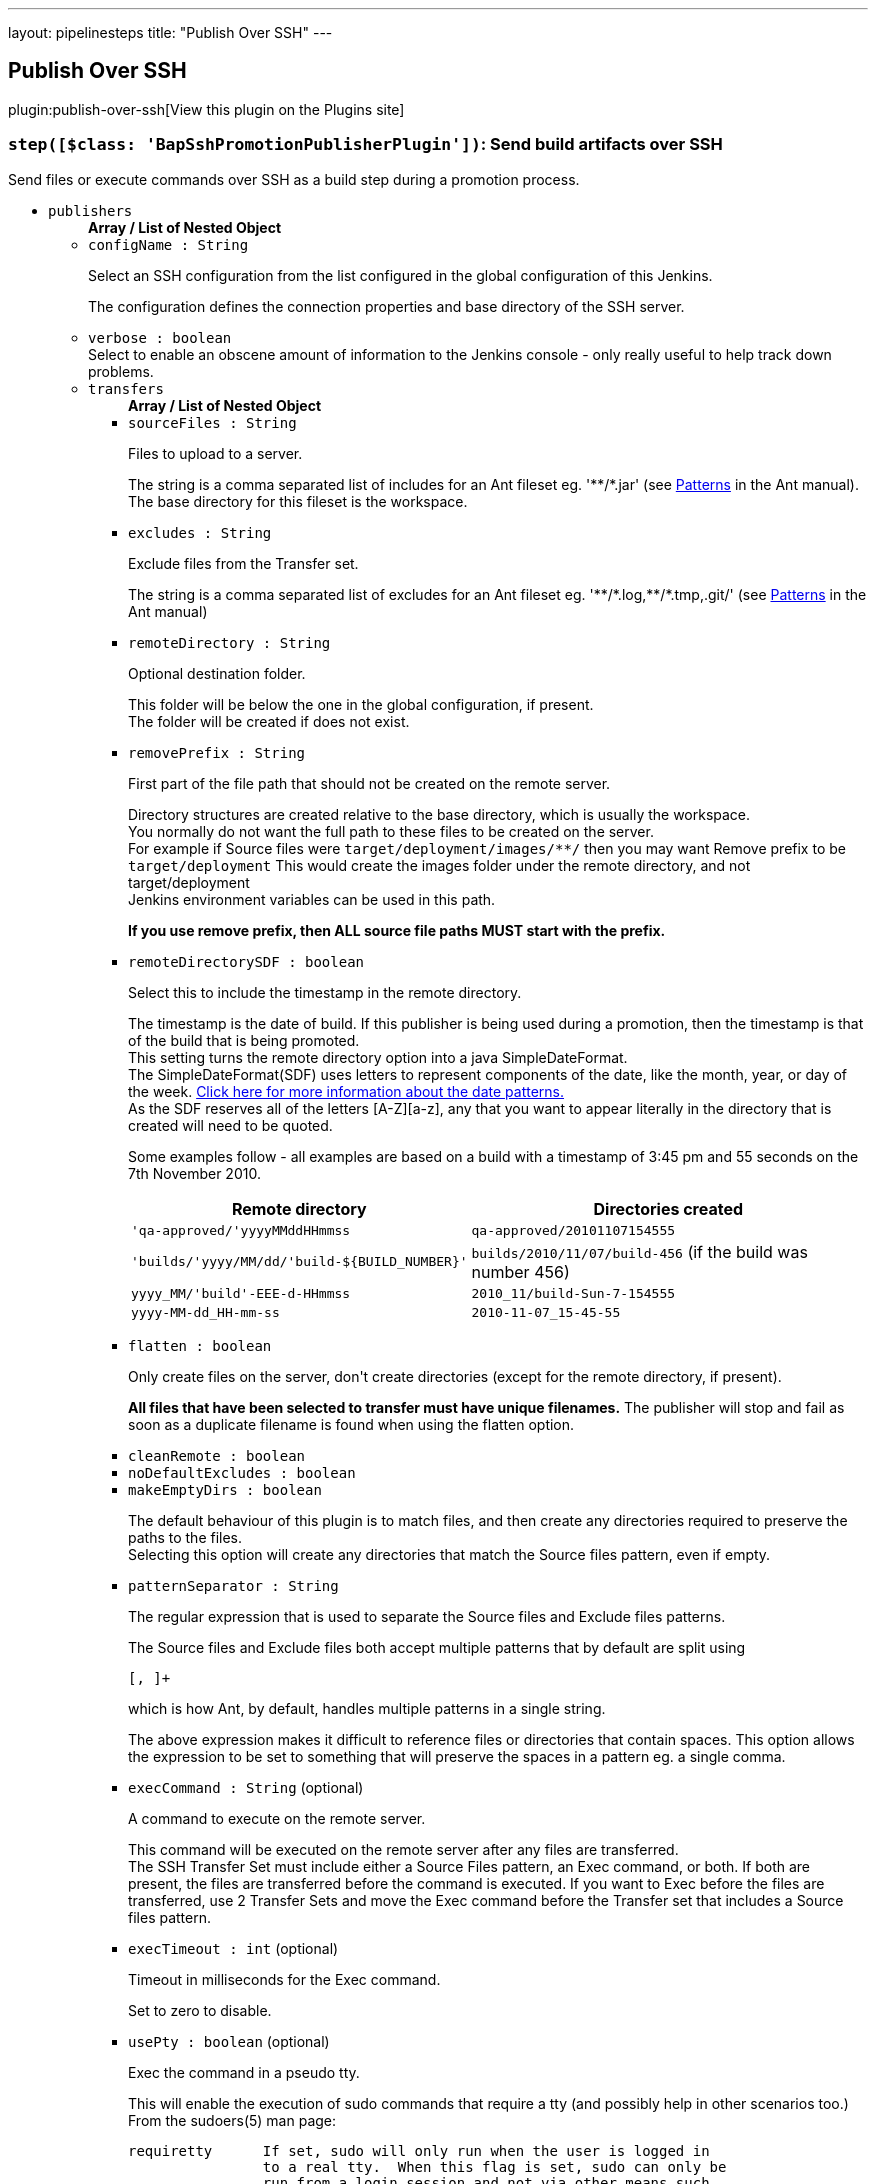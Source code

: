 ---
layout: pipelinesteps
title: "Publish Over SSH"
---

:notitle:
:description:
:author:
:email: jenkinsci-users@googlegroups.com
:sectanchors:
:toc: left
:compat-mode!:

== Publish Over SSH

plugin:publish-over-ssh[View this plugin on the Plugins site]

=== `step([$class: 'BapSshPromotionPublisherPlugin'])`: Send build artifacts over SSH
++++
<div><div>
 Send files or execute commands over SSH as a build step during a promotion process.
</div></div>
<ul><li><code>publishers</code>
<ul><b>Array / List of Nested Object</b>
<li><code>configName : String</code>
<div><div>
 <p>Select an SSH configuration from the list configured in the global configuration of this Jenkins.</p>
 <p>The configuration defines the connection properties and base directory of the SSH server.</p>
</div></div>

</li>
<li><code>verbose : boolean</code>
<div><div>
 Select to enable an obscene amount of information to the Jenkins console - only really useful to help track down problems.
</div></div>

</li>
<li><code>transfers</code>
<ul><b>Array / List of Nested Object</b>
<li><code>sourceFiles : String</code>
<div><div>
 <p>Files to upload to a server.</p>
 <p>The string is a comma separated list of includes for an Ant fileset eg. '**/*.jar' (see <a href="http://ant.apache.org/manual/dirtasks.html#patterns" rel="nofollow">Patterns</a> in the Ant manual).<br>
   The base directory for this fileset is the workspace.</p>
</div></div>

</li>
<li><code>excludes : String</code>
<div><div>
 <p>Exclude files from the Transfer set.</p>
 <p>The string is a comma separated list of excludes for an Ant fileset eg. '**/*.log,**/*.tmp,.git/' (see <a href="http://ant.apache.org/manual/dirtasks.html#patterns" rel="nofollow">Patterns</a> in the Ant manual)</p>
</div></div>

</li>
<li><code>remoteDirectory : String</code>
<div><div>
 <p>Optional destination folder.</p>
 <p>This folder will be below the one in the global configuration, if present.<br>
   The folder will be created if does not exist.</p>
</div></div>

</li>
<li><code>removePrefix : String</code>
<div><div>
 <p>First part of the file path that should not be created on the remote server.</p>
 <p>Directory structures are created relative to the base directory, which is usually the workspace.<br>
   You normally do not want the full path to these files to be created on the server.<br>
   For example if Source files were <code>target/deployment/images/**/</code> then you may want Remove prefix to be <code>target/deployment</code> This would create the images folder under the remote directory, and not target/deployment<br>
   Jenkins environment variables can be used in this path.</p>
 <p><strong>If you use remove prefix, then ALL source file paths MUST start with the prefix.</strong></p>
</div></div>

</li>
<li><code>remoteDirectorySDF : boolean</code>
<div><div>
 <p>Select this to include the timestamp in the remote directory.</p>
 <p>The timestamp is the date of build. If this publisher is being used during a promotion, then the timestamp is that of the build that is being promoted. <br>
  This setting turns the remote directory option into a java SimpleDateFormat. <br>
  The SimpleDateFormat(SDF) uses letters to represent components of the date, like the month, year, or day of the week. <a href="http://download.oracle.com/javase/6/docs/api/java/text/SimpleDateFormat.html" rel="nofollow">Click here for more information about the date patterns.</a> <br>
  As the SDF reserves all of the letters [A-Z][a-z], any that you want to appear literally in the directory that is created will need to be quoted.</p>
 <p>Some examples follow - all examples are based on a build with a timestamp of 3:45 pm and 55 seconds on the 7th November 2010. <br></p>
 <table>
  <tbody>
   <tr>
    <th>Remote directory</th>
    <th>Directories created</th>
   </tr>
   <tr>
    <td><code>'qa-approved/'yyyyMMddHHmmss</code></td>
    <td><code>qa-approved/20101107154555</code></td>
   </tr>
   <tr>
    <td><code>'builds/'yyyy/MM/dd/'build-${BUILD_NUMBER}'</code></td>
    <td><code>builds/2010/11/07/build-456</code> (if the build was number 456)</td>
   </tr>
   <tr>
    <td><code>yyyy_MM/'build'-EEE-d-HHmmss</code></td>
    <td><code>2010_11/build-Sun-7-154555</code></td>
   </tr>
   <tr>
    <td><code>yyyy-MM-dd_HH-mm-ss</code></td>
    <td><code>2010-11-07_15-45-55</code></td>
   </tr>
  </tbody>
 </table>
 <p></p>
</div></div>

</li>
<li><code>flatten : boolean</code>
<div><div>
 <p>Only create files on the server, don't create directories (except for the remote directory, if present).</p>
 <p><strong>All files that have been selected to transfer must have unique filenames.</strong> The publisher will stop and fail as soon as a duplicate filename is found when using the flatten option.</p>
</div></div>

</li>
<li><code>cleanRemote : boolean</code>
</li>
<li><code>noDefaultExcludes : boolean</code>
</li>
<li><code>makeEmptyDirs : boolean</code>
<div><div>
 <p>The default behaviour of this plugin is to match files, and then create any directories required to preserve the paths to the files.<br>
   Selecting this option will create any directories that match the Source files pattern, even if empty.</p>
</div></div>

</li>
<li><code>patternSeparator : String</code>
<div><div>
 <p>The regular expression that is used to separate the Source files and Exclude files patterns.</p>
 <p>The Source files and Exclude files both accept multiple patterns that by default are split using</p>
 <pre>[, ]+</pre> which is how Ant, by default, handles multiple patterns in a single string. 
 <p></p>
 <p>The above expression makes it difficult to reference files or directories that contain spaces. This option allows the expression to be set to something that will preserve the spaces in a pattern eg. a single comma.</p>
</div></div>

</li>
<li><code>execCommand : String</code> (optional)
<div><div>
 <p>A command to execute on the remote server.</p>
 <p>This command will be executed on the remote server after any files are transferred.<br>
   The SSH Transfer Set must include either a Source Files pattern, an Exec command, or both. If both are present, the files are transferred before the command is executed. If you want to Exec before the files are transferred, use 2 Transfer Sets and move the Exec command before the Transfer set that includes a Source files pattern.</p>
</div></div>

</li>
<li><code>execTimeout : int</code> (optional)
<div><div>
 <p>Timeout in milliseconds for the Exec command.</p>
 <p>Set to zero to disable.</p>
</div></div>

</li>
<li><code>usePty : boolean</code> (optional)
<div><div>
 <p>Exec the command in a pseudo tty.</p>
 <p>This will enable the execution of sudo commands that require a tty (and possibly help in other scenarios too.)<br>
   From the sudoers(5) man page:</p>
 <pre>requiretty      If set, sudo will only run when the user is logged in
                to a real tty.  When this flag is set, sudo can only be
                run from a login session and not via other means such
                as cron(8) or cgi-bin scripts.  This flag is off by
                default.
    </pre>
 <p></p>
</div></div>

</li>
<li><code>keepFilePermissions : boolean</code> (optional)
<div><div>
 <p>Keep local file permissions of transferred files.</p>
 <p>Changes file permissions of the file after transferring to the local one.</p>
 <p>NB: only POSIX file permissions support is implemented.</p>
</div></div>

</li>
<li><code>useAgentForwarding : boolean</code> (optional)
<div><div>
 <p>Exec the command using Agent Forwarding.</p>
 <p>Allows a chain of ssh connections to forward key challenges back to the original agent, thus eliminating the need for using a password or public/private keys for these connections.</p>
 <p>From the ssh(1) man page:</p>
 <pre>        Enables forwarding of the authentication agent connection.  This can also be specified on a per-host basis in a configuration file.

        Agent forwarding should be enabled with caution.  Users with the ability to bypass file permissions on the remote host (for the agent's UNIX-domain socket) can access the local agent through the forwarded connection.
        An attacker cannot obtain key material from the agent, however they can perform operations on the keys that enable them to authenticate using the identities loaded into the agent.
    </pre>
</div></div>

</li>
<li><code>useSftpForExec : boolean</code> (optional)
<div><div>
 <p>Using SFTP protocol instead of SSH for Exec command.</p>
 <p>Supported commands: mkdir, ln, symlink, rm, rmdir, cd, get, ls</p>
</div></div>

</li>
</ul></li>
<li><code>useWorkspaceInPromotion : boolean</code>
<div><div>
 <p>Set the root directory for the Source files to the workspace.</p>
 <p>By default this plugin uses the artifacts directory (where archived artifacts are stored). This allows the artifacts from the build number that you are promoting to be sent somewhere else.</p>
 <p>If you run tasks that produce files in the workspace during the promotion and you want to publish them, then set this option.</p>
 <p>If you need to send files from both the workspace and the archive directory, then you need to add a second server, even if you want to send the files to the same place. This is due to the fact that the workspace is not necessarily on the same host as the archive directory.</p>
</div></div>

</li>
<li><code>usePromotionTimestamp : boolean</code>
<div><div>
 <p>Use the build time of the promotion when the remote directory is a date format.</p>
 <p>By default this plugin uses the time of the original build (the one that is being promoted) when formatting the remote directory. Setting this option will mean that if you use the remote directory is a date format option, it will use the time that the promotion process runs, instead of the original build.</p>
</div></div>

</li>
<li><code>sshRetry</code>
<div><div>
 <p>If publishing to this server or command execution fails, try again.</p>
 <p>Files that were successfully transferred will not be re-sent.<br><strong>If <em>Exec command</em> is configured, but fails in any way (including a non zero exit code), then it will be retried.</strong></p>
</div></div>

<ul><b>Nested Object</b>
<li><code>retries : int</code>
<div><div>
 The number of times to retry this server in the event of failure.
</div></div>

</li>
<li><code>retryDelay : long</code>
<div><div>
 The time to wait, in milliseconds, before attempting another transfer.
</div></div>

</li>
</ul></li>
<li><code>sshLabel</code>
<div><div>
 <p>Set the label for this Server instance - for use with Parameterized publishing.</p>
 <p>Expand the help for Parameterized publishing for more details.</p>
</div></div>

<ul><b>Nested Object</b>
<li><code>label : String</code>
<div><div>
 <p>Set the label for this Server instance - for use with Parameterized publishing.</p>
 <p>Expand the help for Parameterized publishing for more details.</p>
</div></div>

</li>
</ul></li>
<li><code>sshCredentials</code>
<div><div>
 Set the credentials to use with this connection. 
 <p>If you want to use different credentials from those configured for this server, or if the credentials have not been specified for this server, then enable this option and set them here.</p>
</div></div>

<ul><b>Nested Object</b>
<li><code>username : String</code>
<div><div>
 The username to connect with.
</div></div>

</li>
<li><code>encryptedPassphrase : String</code>
<div><div>
 The passphrase for the private key, or the password for password authentication if no <code>Key</code> or <code>Path to key</code> is configured.
 <br>
  Leave blank if the key is not encrypted.
</div></div>

</li>
<li><code>key : String</code>
<div><div>
 <p>The private key.</p>
 <p>Paste the private key here, or provide the path to the file containing the key in <code>Path to key</code>.</p>
</div></div>

</li>
<li><code>keyPath : String</code>
<div><div>
 <p>The path to the private key.</p>
 <p>Either supply the path to the file containing the key, or paste the key into the <code>Key</code> box.<br>
   The <code>Path to key</code> can be absolute, or relative to <code>$JENKINS_HOME</code></p>
</div></div>

</li>
</ul></li>
</ul></li>
<li><code>continueOnError : boolean</code>
</li>
<li><code>failOnError : boolean</code>
</li>
<li><code>alwaysPublishFromMaster : boolean</code>
</li>
<li><code>masterNodeName : String</code>
</li>
<li><code>paramPublish</code>
<ul><b>Nested Object</b>
<li><code>parameterName : String</code>
<div><div>
 The name of the parameter or environment variable that will contain the expression for matching the labels.
</div></div>

</li>
</ul></li>
</ul>


++++
=== `sshPublisher`: Send build artifacts over SSH
++++
<div><div>
 Send files or execute commands over SSH.
</div></div>
<ul><li><code>alwaysPublishFromMaster : boolean</code> (optional)
<div><div>
 <p>Select to publish from the Jenkins master.</p>
 <p>The default is to publish from the server that holds the files to transfer (workspace on the agent, or artifacts directory on the master).<br>
   Enabling this option could help dealing with strict network configurations and firewall rules.<br>
   This option will cause the files to be transferred through the master before being sent to the remote server, this may increase network traffic, and could increase the build time.</p>
</div></div>

</li>
<li><code>continueOnError : boolean</code> (optional)
<div><div>
 Select to continue publishing to the other servers after a problem with a previous server.
</div></div>

</li>
<li><code>failOnError : boolean</code> (optional)
<div><div>
 Select to mark the build as a failure if there is a problem publishing to a server. The default is to mark the build as unstable.
</div></div>

</li>
<li><code>masterNodeName : String</code> (optional)
<div><div>
 <p>Set the NODE_NAME for the master Jenkins.</p>
 <p>Set this option to give a value to the NODE_NAME environment variable when the value is missing (the Jenkins master).<br>
   This is useful if you use the NODE_NAME variable in the remote directory option and the build may occur on the master.</p>
</div></div>

</li>
<li><code>paramPublish</code> (optional)
<ul><b>Nested Object</b>
<li><code>parameterName : String</code>
<div><div>
 The name of the parameter or environment variable that will contain the expression for matching the labels.
</div></div>

</li>
</ul></li>
<li><code>publishers</code> (optional)
<ul><b>Array / List of Nested Object</b>
<li><code>configName : String</code>
<div><div>
 <p>Select an SSH configuration from the list configured in the global configuration of this Jenkins.</p>
 <p>The configuration defines the connection properties and base directory of the SSH server.</p>
</div></div>

</li>
<li><code>verbose : boolean</code>
<div><div>
 Select to enable an obscene amount of information to the Jenkins console - only really useful to help track down problems.
</div></div>

</li>
<li><code>transfers</code>
<ul><b>Array / List of Nested Object</b>
<li><code>sourceFiles : String</code>
<div><div>
 <p>Files to upload to a server.</p>
 <p>The string is a comma separated list of includes for an Ant fileset eg. '**/*.jar' (see <a href="http://ant.apache.org/manual/dirtasks.html#patterns" rel="nofollow">Patterns</a> in the Ant manual).<br>
   The base directory for this fileset is the workspace.</p>
</div></div>

</li>
<li><code>excludes : String</code>
<div><div>
 <p>Exclude files from the Transfer set.</p>
 <p>The string is a comma separated list of excludes for an Ant fileset eg. '**/*.log,**/*.tmp,.git/' (see <a href="http://ant.apache.org/manual/dirtasks.html#patterns" rel="nofollow">Patterns</a> in the Ant manual)</p>
</div></div>

</li>
<li><code>remoteDirectory : String</code>
<div><div>
 <p>Optional destination folder.</p>
 <p>This folder will be below the one in the global configuration, if present.<br>
   The folder will be created if does not exist.</p>
</div></div>

</li>
<li><code>removePrefix : String</code>
<div><div>
 <p>First part of the file path that should not be created on the remote server.</p>
 <p>Directory structures are created relative to the base directory, which is usually the workspace.<br>
   You normally do not want the full path to these files to be created on the server.<br>
   For example if Source files were <code>target/deployment/images/**/</code> then you may want Remove prefix to be <code>target/deployment</code> This would create the images folder under the remote directory, and not target/deployment<br>
   Jenkins environment variables can be used in this path.</p>
 <p><strong>If you use remove prefix, then ALL source file paths MUST start with the prefix.</strong></p>
</div></div>

</li>
<li><code>remoteDirectorySDF : boolean</code>
<div><div>
 <p>Select this to include the timestamp in the remote directory.</p>
 <p>The timestamp is the date of build. If this publisher is being used during a promotion, then the timestamp is that of the build that is being promoted. <br>
  This setting turns the remote directory option into a java SimpleDateFormat. <br>
  The SimpleDateFormat(SDF) uses letters to represent components of the date, like the month, year, or day of the week. <a href="http://download.oracle.com/javase/6/docs/api/java/text/SimpleDateFormat.html" rel="nofollow">Click here for more information about the date patterns.</a> <br>
  As the SDF reserves all of the letters [A-Z][a-z], any that you want to appear literally in the directory that is created will need to be quoted.</p>
 <p>Some examples follow - all examples are based on a build with a timestamp of 3:45 pm and 55 seconds on the 7th November 2010. <br></p>
 <table>
  <tbody>
   <tr>
    <th>Remote directory</th>
    <th>Directories created</th>
   </tr>
   <tr>
    <td><code>'qa-approved/'yyyyMMddHHmmss</code></td>
    <td><code>qa-approved/20101107154555</code></td>
   </tr>
   <tr>
    <td><code>'builds/'yyyy/MM/dd/'build-${BUILD_NUMBER}'</code></td>
    <td><code>builds/2010/11/07/build-456</code> (if the build was number 456)</td>
   </tr>
   <tr>
    <td><code>yyyy_MM/'build'-EEE-d-HHmmss</code></td>
    <td><code>2010_11/build-Sun-7-154555</code></td>
   </tr>
   <tr>
    <td><code>yyyy-MM-dd_HH-mm-ss</code></td>
    <td><code>2010-11-07_15-45-55</code></td>
   </tr>
  </tbody>
 </table>
 <p></p>
</div></div>

</li>
<li><code>flatten : boolean</code>
<div><div>
 <p>Only create files on the server, don't create directories (except for the remote directory, if present).</p>
 <p><strong>All files that have been selected to transfer must have unique filenames.</strong> The publisher will stop and fail as soon as a duplicate filename is found when using the flatten option.</p>
</div></div>

</li>
<li><code>cleanRemote : boolean</code>
</li>
<li><code>noDefaultExcludes : boolean</code>
</li>
<li><code>makeEmptyDirs : boolean</code>
<div><div>
 <p>The default behaviour of this plugin is to match files, and then create any directories required to preserve the paths to the files.<br>
   Selecting this option will create any directories that match the Source files pattern, even if empty.</p>
</div></div>

</li>
<li><code>patternSeparator : String</code>
<div><div>
 <p>The regular expression that is used to separate the Source files and Exclude files patterns.</p>
 <p>The Source files and Exclude files both accept multiple patterns that by default are split using</p>
 <pre>[, ]+</pre> which is how Ant, by default, handles multiple patterns in a single string. 
 <p></p>
 <p>The above expression makes it difficult to reference files or directories that contain spaces. This option allows the expression to be set to something that will preserve the spaces in a pattern eg. a single comma.</p>
</div></div>

</li>
<li><code>execCommand : String</code> (optional)
<div><div>
 <p>A command to execute on the remote server.</p>
 <p>This command will be executed on the remote server after any files are transferred.<br>
   The SSH Transfer Set must include either a Source Files pattern, an Exec command, or both. If both are present, the files are transferred before the command is executed. If you want to Exec before the files are transferred, use 2 Transfer Sets and move the Exec command before the Transfer set that includes a Source files pattern.</p>
</div></div>

</li>
<li><code>execTimeout : int</code> (optional)
<div><div>
 <p>Timeout in milliseconds for the Exec command.</p>
 <p>Set to zero to disable.</p>
</div></div>

</li>
<li><code>usePty : boolean</code> (optional)
<div><div>
 <p>Exec the command in a pseudo tty.</p>
 <p>This will enable the execution of sudo commands that require a tty (and possibly help in other scenarios too.)<br>
   From the sudoers(5) man page:</p>
 <pre>requiretty      If set, sudo will only run when the user is logged in
                to a real tty.  When this flag is set, sudo can only be
                run from a login session and not via other means such
                as cron(8) or cgi-bin scripts.  This flag is off by
                default.
    </pre>
 <p></p>
</div></div>

</li>
<li><code>keepFilePermissions : boolean</code> (optional)
<div><div>
 <p>Keep local file permissions of transferred files.</p>
 <p>Changes file permissions of the file after transferring to the local one.</p>
 <p>NB: only POSIX file permissions support is implemented.</p>
</div></div>

</li>
<li><code>useAgentForwarding : boolean</code> (optional)
<div><div>
 <p>Exec the command using Agent Forwarding.</p>
 <p>Allows a chain of ssh connections to forward key challenges back to the original agent, thus eliminating the need for using a password or public/private keys for these connections.</p>
 <p>From the ssh(1) man page:</p>
 <pre>        Enables forwarding of the authentication agent connection.  This can also be specified on a per-host basis in a configuration file.

        Agent forwarding should be enabled with caution.  Users with the ability to bypass file permissions on the remote host (for the agent's UNIX-domain socket) can access the local agent through the forwarded connection.
        An attacker cannot obtain key material from the agent, however they can perform operations on the keys that enable them to authenticate using the identities loaded into the agent.
    </pre>
</div></div>

</li>
<li><code>useSftpForExec : boolean</code> (optional)
<div><div>
 <p>Using SFTP protocol instead of SSH for Exec command.</p>
 <p>Supported commands: mkdir, ln, symlink, rm, rmdir, cd, get, ls</p>
</div></div>

</li>
</ul></li>
<li><code>useWorkspaceInPromotion : boolean</code>
<div><div>
 <p>Set the root directory for the Source files to the workspace.</p>
 <p>By default this plugin uses the artifacts directory (where archived artifacts are stored). This allows the artifacts from the build number that you are promoting to be sent somewhere else.</p>
 <p>If you run tasks that produce files in the workspace during the promotion and you want to publish them, then set this option.</p>
 <p>If you need to send files from both the workspace and the archive directory, then you need to add a second server, even if you want to send the files to the same place. This is due to the fact that the workspace is not necessarily on the same host as the archive directory.</p>
</div></div>

</li>
<li><code>usePromotionTimestamp : boolean</code>
<div><div>
 <p>Use the build time of the promotion when the remote directory is a date format.</p>
 <p>By default this plugin uses the time of the original build (the one that is being promoted) when formatting the remote directory. Setting this option will mean that if you use the remote directory is a date format option, it will use the time that the promotion process runs, instead of the original build.</p>
</div></div>

</li>
<li><code>sshRetry</code>
<div><div>
 <p>If publishing to this server or command execution fails, try again.</p>
 <p>Files that were successfully transferred will not be re-sent.<br><strong>If <em>Exec command</em> is configured, but fails in any way (including a non zero exit code), then it will be retried.</strong></p>
</div></div>

<ul><b>Nested Object</b>
<li><code>retries : int</code>
<div><div>
 The number of times to retry this server in the event of failure.
</div></div>

</li>
<li><code>retryDelay : long</code>
<div><div>
 The time to wait, in milliseconds, before attempting another transfer.
</div></div>

</li>
</ul></li>
<li><code>sshLabel</code>
<div><div>
 <p>Set the label for this Server instance - for use with Parameterized publishing.</p>
 <p>Expand the help for Parameterized publishing for more details.</p>
</div></div>

<ul><b>Nested Object</b>
<li><code>label : String</code>
<div><div>
 <p>Set the label for this Server instance - for use with Parameterized publishing.</p>
 <p>Expand the help for Parameterized publishing for more details.</p>
</div></div>

</li>
</ul></li>
<li><code>sshCredentials</code>
<div><div>
 Set the credentials to use with this connection. 
 <p>If you want to use different credentials from those configured for this server, or if the credentials have not been specified for this server, then enable this option and set them here.</p>
</div></div>

<ul><b>Nested Object</b>
<li><code>username : String</code>
<div><div>
 The username to connect with.
</div></div>

</li>
<li><code>encryptedPassphrase : String</code>
<div><div>
 The passphrase for the private key, or the password for password authentication if no <code>Key</code> or <code>Path to key</code> is configured.
 <br>
  Leave blank if the key is not encrypted.
</div></div>

</li>
<li><code>key : String</code>
<div><div>
 <p>The private key.</p>
 <p>Paste the private key here, or provide the path to the file containing the key in <code>Path to key</code>.</p>
</div></div>

</li>
<li><code>keyPath : String</code>
<div><div>
 <p>The path to the private key.</p>
 <p>Either supply the path to the file containing the key, or paste the key into the <code>Key</code> box.<br>
   The <code>Path to key</code> can be absolute, or relative to <code>$JENKINS_HOME</code></p>
</div></div>

</li>
</ul></li>
</ul></li>
</ul>


++++
